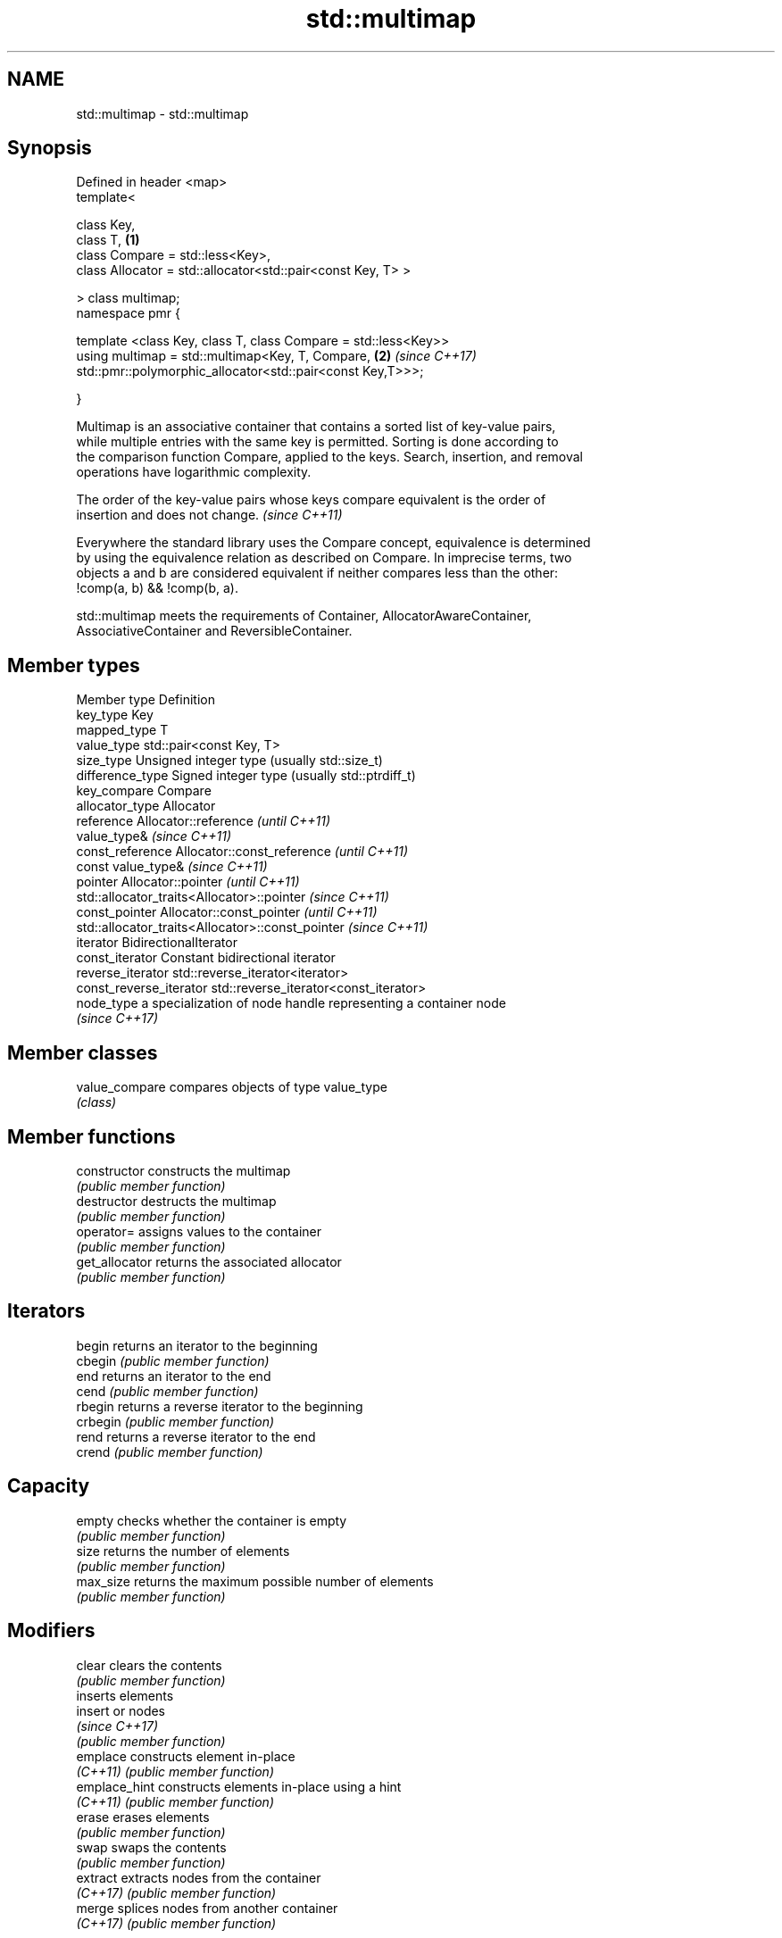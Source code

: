 .TH std::multimap 3 "Apr  2 2017" "2.1 | http://cppreference.com" "C++ Standard Libary"
.SH NAME
std::multimap \- std::multimap

.SH Synopsis
   Defined in header <map>
   template<

   class Key,
   class T,                                                      \fB(1)\fP
   class Compare = std::less<Key>,
   class Allocator = std::allocator<std::pair<const Key, T> >

   > class multimap;
   namespace pmr {

   template <class Key, class T, class Compare = std::less<Key>>
   using multimap = std::multimap<Key, T, Compare,               \fB(2)\fP \fI(since C++17)\fP
   std::pmr::polymorphic_allocator<std::pair<const Key,T>>>;

   }

   Multimap is an associative container that contains a sorted list of key-value pairs,
   while multiple entries with the same key is permitted. Sorting is done according to
   the comparison function Compare, applied to the keys. Search, insertion, and removal
   operations have logarithmic complexity.

   The order of the key-value pairs whose keys compare equivalent is the order of
   insertion and does not change. \fI(since C++11)\fP

   Everywhere the standard library uses the Compare concept, equivalence is determined
   by using the equivalence relation as described on Compare. In imprecise terms, two
   objects a and b are considered equivalent if neither compares less than the other:
   !comp(a, b) && !comp(b, a).

   std::multimap meets the requirements of Container, AllocatorAwareContainer,
   AssociativeContainer and ReversibleContainer.

.SH Member types

   Member type            Definition
   key_type               Key
   mapped_type            T
   value_type             std::pair<const Key, T>
   size_type              Unsigned integer type (usually std::size_t)
   difference_type        Signed integer type (usually std::ptrdiff_t)
   key_compare            Compare
   allocator_type         Allocator
   reference              Allocator::reference \fI(until C++11)\fP
                          value_type&          \fI(since C++11)\fP
   const_reference        Allocator::const_reference \fI(until C++11)\fP
                          const value_type&          \fI(since C++11)\fP
   pointer                Allocator::pointer                        \fI(until C++11)\fP
                          std::allocator_traits<Allocator>::pointer \fI(since C++11)\fP
   const_pointer          Allocator::const_pointer                        \fI(until C++11)\fP
                          std::allocator_traits<Allocator>::const_pointer \fI(since C++11)\fP
   iterator               BidirectionalIterator
   const_iterator         Constant bidirectional iterator
   reverse_iterator       std::reverse_iterator<iterator>
   const_reverse_iterator std::reverse_iterator<const_iterator>
   node_type              a specialization of node handle representing a container node
                          \fI(since C++17)\fP

.SH Member classes

   value_compare compares objects of type value_type
                 \fI(class)\fP

.SH Member functions

   constructor   constructs the multimap
                 \fI(public member function)\fP
   destructor    destructs the multimap
                 \fI(public member function)\fP
   operator=     assigns values to the container
                 \fI(public member function)\fP
   get_allocator returns the associated allocator
                 \fI(public member function)\fP
.SH Iterators
   begin         returns an iterator to the beginning
   cbegin        \fI(public member function)\fP
   end           returns an iterator to the end
   cend          \fI(public member function)\fP
   rbegin        returns a reverse iterator to the beginning
   crbegin       \fI(public member function)\fP
   rend          returns a reverse iterator to the end
   crend         \fI(public member function)\fP
.SH Capacity
   empty         checks whether the container is empty
                 \fI(public member function)\fP
   size          returns the number of elements
                 \fI(public member function)\fP
   max_size      returns the maximum possible number of elements
                 \fI(public member function)\fP
.SH Modifiers
   clear         clears the contents
                 \fI(public member function)\fP
                 inserts elements
   insert        or nodes
                 \fI(since C++17)\fP
                 \fI(public member function)\fP
   emplace       constructs element in-place
   \fI(C++11)\fP       \fI(public member function)\fP
   emplace_hint  constructs elements in-place using a hint
   \fI(C++11)\fP       \fI(public member function)\fP
   erase         erases elements
                 \fI(public member function)\fP
   swap          swaps the contents
                 \fI(public member function)\fP
   extract       extracts nodes from the container
   \fI(C++17)\fP       \fI(public member function)\fP
   merge         splices nodes from another container
   \fI(C++17)\fP       \fI(public member function)\fP
.SH Lookup
   count         returns the number of elements matching specific key
                 \fI(public member function)\fP
   find          finds element with specific key
                 \fI(public member function)\fP
   equal_range   returns range of elements matching a specific key
                 \fI(public member function)\fP
   lower_bound   returns an iterator to the first element not less than the given key
                 \fI(public member function)\fP
   upper_bound   returns an iterator to the first element greater than the given key
                 \fI(public member function)\fP
.SH Observers
   key_comp      returns the function that compares keys
                 \fI(public member function)\fP
   value_comp    returns the function that compares keys in objects of type value_type
                 \fI(public member function)\fP

.SH Non-member functions

   operator==
   operator!=
   operator<                lexicographically compares the values in the multimap
   operator<=               \fI(function template)\fP
   operator>
   operator>=
   std::swap(std::multimap) specializes the std::swap algorithm
                            \fI(function template)\fP
